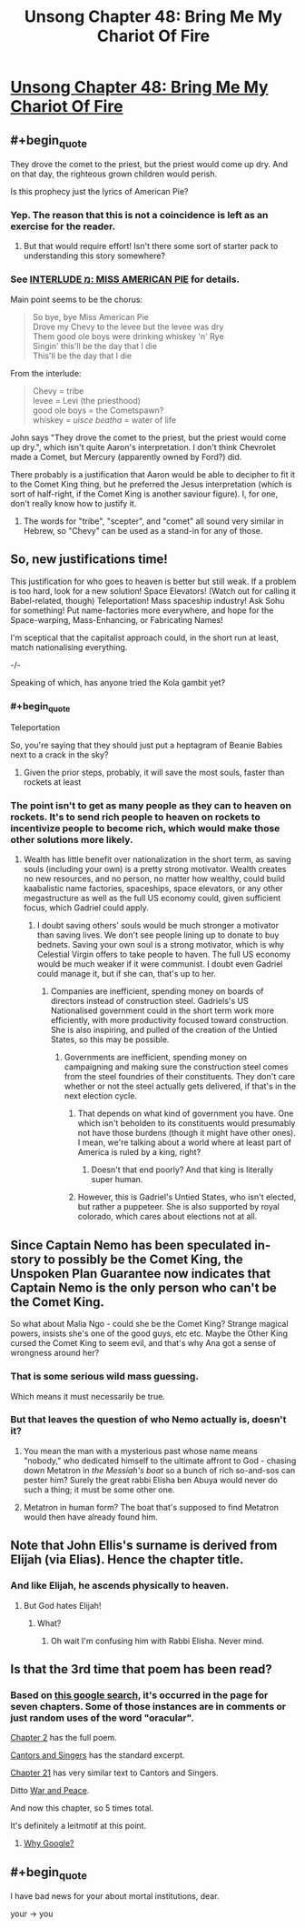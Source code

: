 #+TITLE: Unsong Chapter 48: Bring Me My Chariot Of Fire

* [[http://unsongbook.com/chapter-48-bring-me-my-chariot-of-fire/][Unsong Chapter 48: Bring Me My Chariot Of Fire]]
:PROPERTIES:
:Author: Fredlage
:Score: 58
:DateUnix: 1480283006.0
:END:

** #+begin_quote
  They drove the comet to the priest, but the priest would come up dry. And on that day, the righteous grown children would perish.
#+end_quote

Is this prophecy just the lyrics of American Pie?
:PROPERTIES:
:Author: SpeakKindly
:Score: 22
:DateUnix: 1480302773.0
:END:

*** Yep. The reason that this is not a coincidence is left as an exercise for the reader.
:PROPERTIES:
:Author: PeridexisErrant
:Score: 13
:DateUnix: 1480303125.0
:END:

**** But that would require effort! Isn't there some sort of starter pack to understanding this story somewhere?
:PROPERTIES:
:Author: Blackdutchie
:Score: 3
:DateUnix: 1480318513.0
:END:


*** See [[http://unsongbook.com/interlude-%D7%9E-miss-american-pie/][INTERLUDE מ: MISS AMERICAN PIE]] for details.

Main point seems to be the chorus:

#+begin_quote
  So bye, bye Miss American Pie\\
  Drove my Chevy to the levee but the levee was dry\\
  Them good ole boys were drinking whiskey 'n' Rye\\
  Singin' this'll be the day that I die\\
  This'll be the day that I die
#+end_quote

From the interlude:

#+begin_quote
  Chevy = tribe\\
  levee = Levi (the priesthood)\\
  good ole boys = the Cometspawn?\\
  whiskey = /uisce beatha/ = water of life
#+end_quote

John says "They drove the comet to the priest, but the priest would come up dry.", which isn't quite Aaron's interpretation. I don't think Chevrolet made a Comet, but Mercury (apparently owned by Ford?) did.

There probably is a justification that Aaron would be able to decipher to fit it to the Comet King thing, but he preferred the Jesus interpretation (which is sort of half-right, if the Comet King is another saviour figure). I, for one, don't really know how to justify it.
:PROPERTIES:
:Author: ZeroNihilist
:Score: 5
:DateUnix: 1480341946.0
:END:

**** The words for "tribe", "scepter", and "comet" all sound very similar in Hebrew, so "Chevy" can be used as a stand-in for any of those.
:PROPERTIES:
:Author: Aegeus
:Score: 2
:DateUnix: 1480476900.0
:END:


** So, new justifications time!

This justification for who goes to heaven is better but still weak. If a problem is too hard, look for a new solution! Space Elevators! (Watch out for calling it Babel-related, though) Teleportation! Mass spaceship industry! Ask Sohu for something! Put name-factories more everywhere, and hope for the Space-warping, Mass-Enhancing, or Fabricating Names!

I'm sceptical that the capitalist approach could, in the short run at least, match nationalising everything.

-/-

Speaking of which, has anyone tried the Kola gambit yet?
:PROPERTIES:
:Author: NotACauldronAgent
:Score: 10
:DateUnix: 1480291291.0
:END:

*** #+begin_quote
  Teleportation
#+end_quote

So, you're saying that they should just put a heptagram of Beanie Babies next to a crack in the sky?
:PROPERTIES:
:Author: ulyssessword
:Score: 14
:DateUnix: 1480304480.0
:END:

**** Given the prior steps, probably, it will save the most souls, faster than rockets at least
:PROPERTIES:
:Author: NotACauldronAgent
:Score: 2
:DateUnix: 1480331577.0
:END:


*** The point isn't to get as many people as they can to heaven on rockets. It's to send rich people to heaven on rockets to incentivize people to become rich, which would make those other solutions more likely.
:PROPERTIES:
:Author: DCarrier
:Score: 5
:DateUnix: 1480298987.0
:END:

**** Wealth has little benefit over nationalization in the short term, as saving souls (including your own) is a pretty strong motivator. Wealth creates no new resources, and no person, no matter how wealthy, could build kaabalistic name factories, spaceships, space elevators, or any other megastructure as well as the full US economy could, given sufficient focus, which Gadriel could apply.
:PROPERTIES:
:Author: NotACauldronAgent
:Score: 9
:DateUnix: 1480299945.0
:END:

***** I doubt saving others' souls would be much stronger a motivator than saving lives. We don't see people lining up to donate to buy bednets. Saving your own soul is a strong motivator, which is why Celestial Virgin offers to take people to haven. The full US economy would be much weaker if it were communist. I doubt even Gadriel could manage it, but if she can, that's up to her.
:PROPERTIES:
:Author: DCarrier
:Score: 9
:DateUnix: 1480300692.0
:END:

****** Companies are inefficient, spending money on boards of directors instead of construction steel. Gadriels's US Nationalised government could in the short term work more efficiently, with more productivity focused toward construction. She is also inspiring, and pulled of the creation of the Untied States, so this may be possible.
:PROPERTIES:
:Author: NotACauldronAgent
:Score: 3
:DateUnix: 1480331823.0
:END:

******* Governments are inefficient, spending money on campaigning and making sure the construction steel comes from the steel foundries of their constituents. They don't care whether or not the steel actually gets delivered, if that's in the next election cycle.
:PROPERTIES:
:Author: LeifCarrotson
:Score: 4
:DateUnix: 1480354258.0
:END:

******** That depends on what kind of government you have. One which isn't beholden to its constituents would presumably not have those burdens (though it might have other ones). I mean, we're talking about a world where at least part of America is ruled by a king, right?
:PROPERTIES:
:Author: alexanderwales
:Score: 6
:DateUnix: 1480356241.0
:END:

********* Doesn't that end poorly? And that king is literally super human.
:PROPERTIES:
:Author: monkyyy0
:Score: 1
:DateUnix: 1480424814.0
:END:


******** However, this is Gadriel's Untied States, who isn't elected, but rather a puppeteer. She is also supported by royal colorado, which cares about elections not at all.
:PROPERTIES:
:Author: NotACauldronAgent
:Score: 4
:DateUnix: 1480357760.0
:END:


** Since Captain Nemo has been speculated in-story to possibly be the Comet King, the Unspoken Plan Guarantee now indicates that Captain Nemo is the only person who can't be the Comet King.

So what about Malia Ngo - could she be the Comet King? Strange magical powers, insists she's one of the good guys, etc etc. Maybe the Other King cursed the Comet King to seem evil, and that's why Ana got a sense of wrongness around her?
:PROPERTIES:
:Author: UltraRedSpectrum
:Score: 9
:DateUnix: 1480341348.0
:END:

*** That is some serious wild mass guessing.

Which means it must necessarily be true.
:PROPERTIES:
:Author: Frommerman
:Score: 6
:DateUnix: 1480355895.0
:END:


*** But that leaves the question of who Nemo actually is, doesn't it?
:PROPERTIES:
:Author: alexanderwales
:Score: 3
:DateUnix: 1480356300.0
:END:

**** You mean the man with a mysterious past whose name means "nobody," who dedicated himself to the ultimate affront to God - chasing down Metatron in /the Messiah's boat/ so a bunch of rich so-and-sos can pester him? Surely the great rabbi Elisha ben Abuya would never do such a thing; it must be some other one.
:PROPERTIES:
:Author: UltraRedSpectrum
:Score: 12
:DateUnix: 1480359891.0
:END:


**** Metatron in human form? The boat that's supposed to find Metatron would then have already found him.
:PROPERTIES:
:Author: ThatDarnSJDoubleW
:Score: 3
:DateUnix: 1480365779.0
:END:


** Note that John Ellis's surname is derived from Elijah (via Elias). Hence the chapter title.
:PROPERTIES:
:Author: Arancaytar
:Score: 6
:DateUnix: 1480297507.0
:END:

*** And like Elijah, he ascends physically to heaven.
:PROPERTIES:
:Author: fubo
:Score: 9
:DateUnix: 1480299349.0
:END:

**** But God hates Elijah!
:PROPERTIES:
:Author: Sailor_Vulcan
:Score: 1
:DateUnix: 1480309487.0
:END:

***** What?
:PROPERTIES:
:Author: callmebrotherg
:Score: 2
:DateUnix: 1480310542.0
:END:

****** Oh wait I'm confusing him with Rabbi Elisha. Never mind.
:PROPERTIES:
:Author: Sailor_Vulcan
:Score: 2
:DateUnix: 1480336680.0
:END:


** Is that the 3rd time that poem has been read?
:PROPERTIES:
:Author: monkyyy0
:Score: 2
:DateUnix: 1480285702.0
:END:

*** Based on [[https://www.google.com.au/search?q=site%3Aunsongbook.com+oracular][this google search]], it's occurred in the page for seven chapters. Some of those instances are in comments or just random uses of the word "oracular".

[[http://unsongbook.com/chapter-2-arise-to-spiritual-strife/][Chapter 2]] has the full poem.

[[http://unsongbook.com/interlude-%D7%92-cantors-and-singers/][Cantors and Singers]] has the standard excerpt.

[[http://unsongbook.com/chapter-21-thou-also-dwellest-in-eternity/][Chapter 21]] has very similar text to Cantors and Singers.

Ditto [[http://unsongbook.com/interlude-%D7%97-war-and-peace/][War and Peace]].

And now this chapter, so 5 times total.

It's definitely a leitmotif at this point.
:PROPERTIES:
:Author: ZeroNihilist
:Score: 4
:DateUnix: 1480342815.0
:END:

**** [[http://unsongbook.com/?s=oracular][Why Google?]]
:PROPERTIES:
:Author: ___ratanon___
:Score: 1
:DateUnix: 1480364627.0
:END:


** #+begin_quote
  I have bad news for your about mortal institutions, dear.
#+end_quote

your -> you
:PROPERTIES:
:Author: tokol
:Score: 1
:DateUnix: 1480361107.0
:END:

